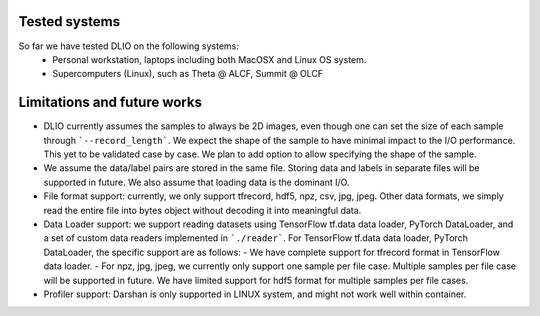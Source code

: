 Tested systems
================
So far we have tested DLIO on the following systems: 
  * Personal workstation, laptops including both MacOSX and Linux OS system. 
  * Supercomputers (Linux), such as Theta @ ALCF, Summit @ OLCF

Limitations and future works
===================================

* DLIO currently assumes the samples to always be 2D images, even though one can set the size of each sample through ```--record_length```. We expect the shape of the sample to have minimal impact to the I/O performance. This yet to be validated case by case. We plan to add option to allow specifying the shape of the sample. 

* We assume the data/label pairs are stored in the same file. Storing data and labels in separate files will be supported in future. We also assume that loading data is the dominant I/O. 

* File format support: currently, we only support tfrecord, hdf5, npz, csv, jpg, jpeg. Other data formats, we simply read the entire file into bytes object without decoding it into meaningful data. 

* Data Loader support: we support reading datasets using TensorFlow tf.data data loader, PyTorch DataLoader, and a set of custom data readers implemented in ```./reader```. For TensorFlow tf.data data loader, PyTorch DataLoader, the specific support are as follows: 
  - We have complete support for tfrecord format in TensorFlow data loader. 
  - For npz, jpg, jpeg, we currently only support one sample per file case. Multiple samples per file case will be supported in future. We have limited support for hdf5 format for multiple samples per file cases. 

* Profiler support: Darshan is only supported in LINUX system, and might not work well within container. 
